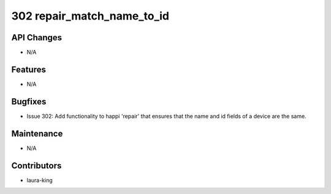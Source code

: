 302 repair_match_name_to_id
#################

API Changes
-----------
- N/A

Features
--------
- N/A

Bugfixes
--------
- Issue 302: Add functionality to happi 'repair' that ensures that the name and id fields of a device are the same. 

Maintenance
-----------
- N/A

Contributors
------------
- laura-king
